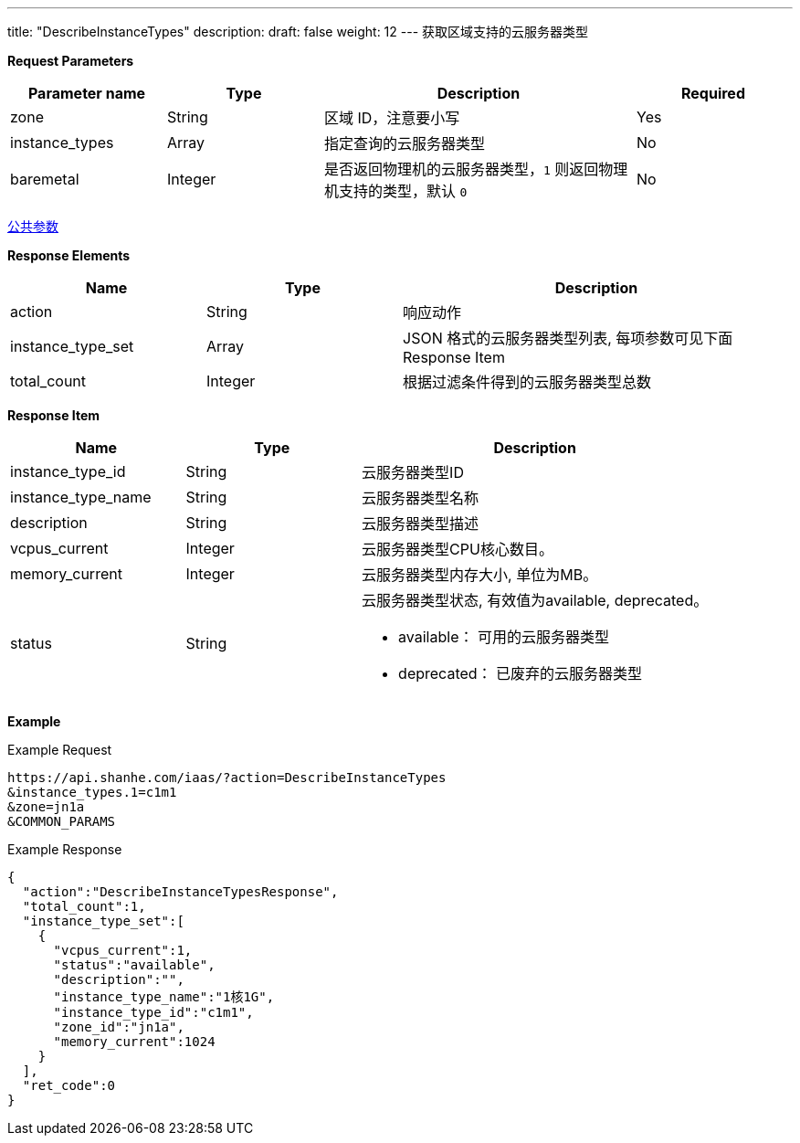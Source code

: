 ---
title: "DescribeInstanceTypes"
description: 
draft: false
weight: 12
---
获取区域支持的云服务器类型

*Request Parameters*

[option="header",cols="1,1,2,1"]
|===
| Parameter name | Type | Description | Required

| zone
| String
| 区域 ID，注意要小写
| Yes

| instance_types
| Array
| 指定查询的云服务器类型
| No

| baremetal
| Integer
| 是否返回物理机的云服务器类型，`1` 则返回物理机支持的类型，默认 `0`
| No
|===

link:../../../parameters/[公共参数]

*Response Elements*

[option="header",cols="1,1,2"]
|===
| Name | Type | Description

| action
| String
| 响应动作

| instance_type_set
| Array
| JSON 格式的云服务器类型列表, 每项参数可见下面 Response Item

| total_count
| Integer
| 根据过滤条件得到的云服务器类型总数
|===

*Response Item*

[option="header",cols="1,1,2"]
|===
| Name | Type | Description

| instance_type_id
| String
| 云服务器类型ID

| instance_type_name
| String
| 云服务器类型名称

| description
| String
| 云服务器类型描述

| vcpus_current
| Integer
| 云服务器类型CPU核心数目。

| memory_current
| Integer
| 云服务器类型内存大小, 单位为MB。

| status
| String
a| 云服务器类型状态, 有效值为available, deprecated。 +

* available： 可用的云服务器类型 
* deprecated： 已废弃的云服务器类型
|===

*Example*

Example Request

----
https://api.shanhe.com/iaas/?action=DescribeInstanceTypes
&instance_types.1=c1m1
&zone=jn1a
&COMMON_PARAMS
----

Example Response

----
{
  "action":"DescribeInstanceTypesResponse",
  "total_count":1,
  "instance_type_set":[
    {
      "vcpus_current":1,
      "status":"available",
      "description":"",
      "instance_type_name":"1核1G",
      "instance_type_id":"c1m1",
      "zone_id":"jn1a",
      "memory_current":1024
    }
  ],
  "ret_code":0
}
----
